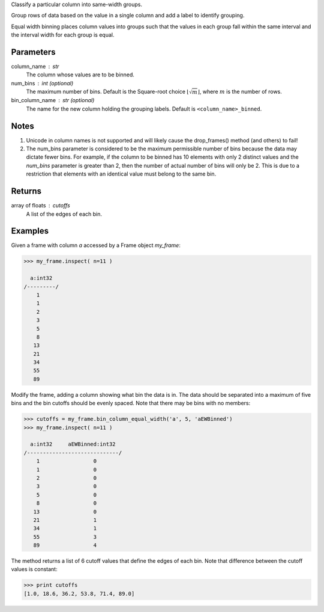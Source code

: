 Classify a particular column into same-width groups.

Group rows of data based on the value in a single column and add a label
to identify grouping.

Equal width binning places column values into groups such that the values
in each group fall within the same interval and the interval width for each
group is equal.

Parameters
----------
column_name : str
    The column whose values are to be binned.
num_bins : int (optional)
    The maximum number of bins.
    Default is the Square-root choice
    :math:`\lfloor \sqrt{m} \rfloor`, where :math:`m` is the number of rows.
bin_column_name : str (optional)
    The name for the new column holding the grouping labels.
    Default is ``<column_name>_binned``.

Notes
-----
1)  Unicode in column names is not supported and will likely cause the
    drop_frames() method (and others) to fail!
2)  The num_bins parameter is considered to be the maximum permissible number
    of bins because the data may dictate fewer bins.
    For example, if the column to be binned has 10
    elements with only 2 distinct values and the *num_bins* parameter is
    greater than 2, then the number of actual number of bins will only be 2.
    This is due to a restriction that elements with an identical value must
    belong to the same bin.

Returns
-------
array of floats : cutoffs
   A list of the edges of each bin.

Examples
--------
Given a frame with column *a* accessed by a Frame object *my_frame*:

.. code::

    >>> my_frame.inspect( n=11 )

      a:int32
    /---------/
        1
        1
        2
        3
        5
        8
       13
       21
       34
       55
       89

Modify the frame, adding a column showing what bin the data is in.
The data should be separated into a maximum of five bins and the bin cutoffs
should be evenly spaced.
Note that there may be bins with no members:

.. code::

    >>> cutoffs = my_frame.bin_column_equal_width('a', 5, 'aEWBinned')
    >>> my_frame.inspect( n=11 )

      a:int32     aEWBinned:int32
    /-----------------------------/
        1                 0
        1                 0
        2                 0
        3                 0
        5                 0
        8                 0
       13                 0
       21                 1
       34                 1
       55                 3
       89                 4

The method returns a list of 6 cutoff values that define the edges of each
bin.
Note that difference between the cutoff values is constant:

.. code::

    >>> print cutoffs
    [1.0, 18.6, 36.2, 53.8, 71.4, 89.0]
